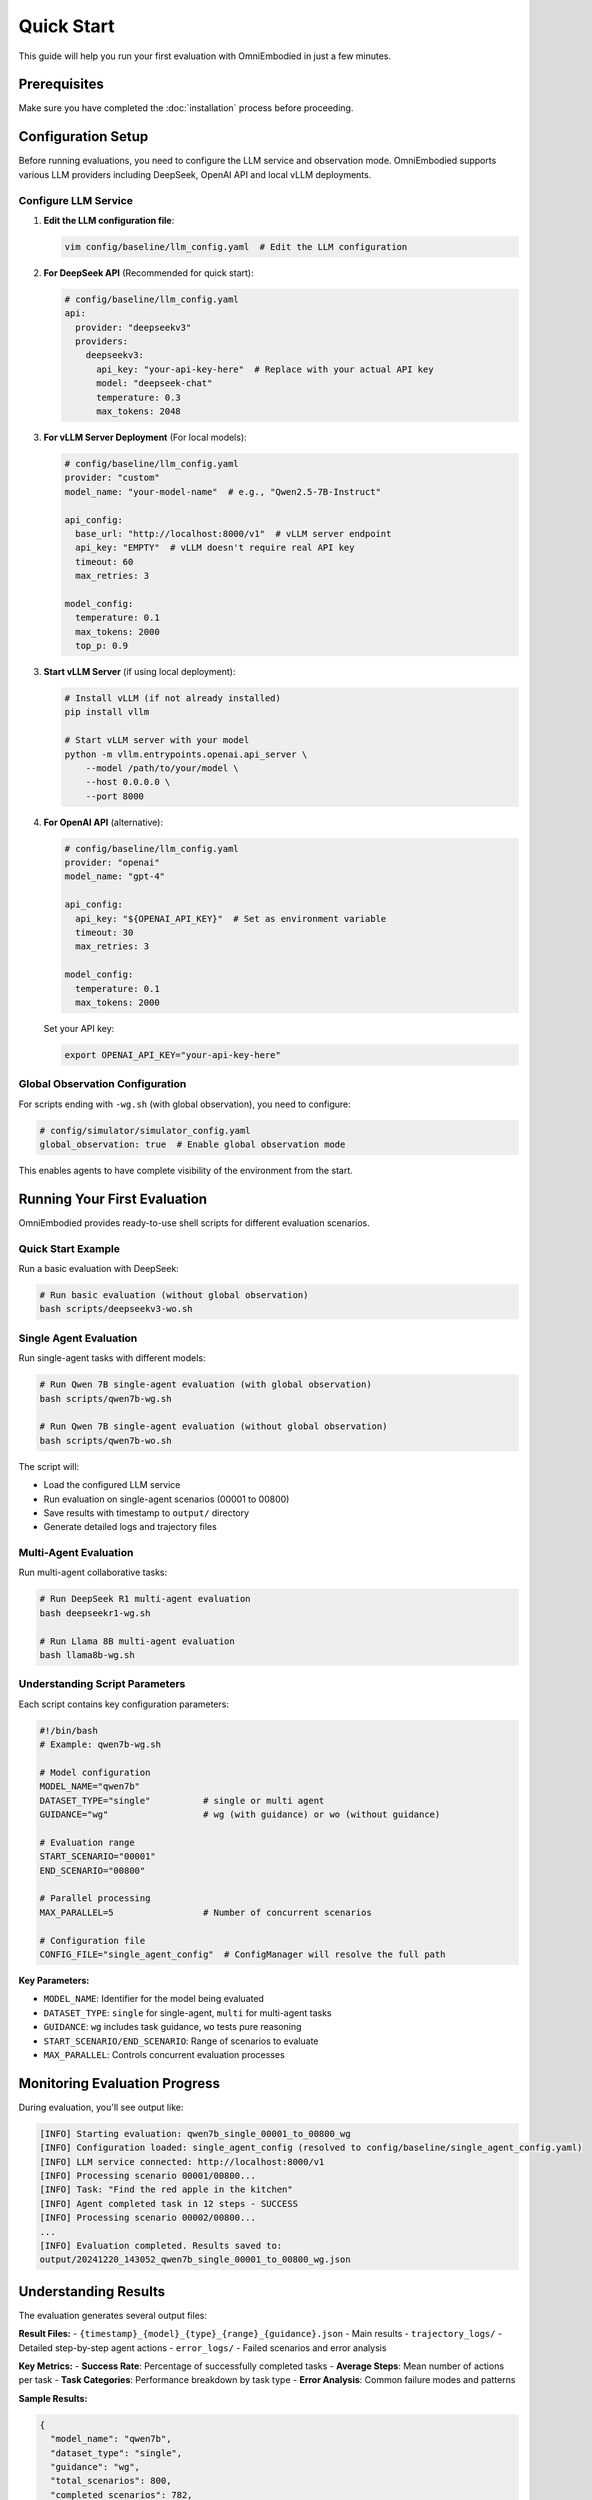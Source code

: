 Quick Start
===========

This guide will help you run your first evaluation with OmniEmbodied in just a few minutes.

Prerequisites
-------------

Make sure you have completed the :doc:`installation` process before proceeding.

Configuration Setup
--------------------

Before running evaluations, you need to configure the LLM service and observation mode. OmniEmbodied supports various LLM providers including DeepSeek, OpenAI API and local vLLM deployments.

Configure LLM Service
^^^^^^^^^^^^^^^^^^^^^^

1. **Edit the LLM configuration file**:

   .. code-block:: bash

      vim config/baseline/llm_config.yaml  # Edit the LLM configuration

2. **For DeepSeek API** (Recommended for quick start):

   .. code-block:: yaml

      # config/baseline/llm_config.yaml
      api:
        provider: "deepseekv3"
        providers:
          deepseekv3:
            api_key: "your-api-key-here"  # Replace with your actual API key
            model: "deepseek-chat"
            temperature: 0.3
            max_tokens: 2048

3. **For vLLM Server Deployment** (For local models):

   .. code-block:: yaml

      # config/baseline/llm_config.yaml
      provider: "custom"
      model_name: "your-model-name"  # e.g., "Qwen2.5-7B-Instruct"
      
      api_config:
        base_url: "http://localhost:8000/v1"  # vLLM server endpoint
        api_key: "EMPTY"  # vLLM doesn't require real API key
        timeout: 60
        max_retries: 3
      
      model_config:
        temperature: 0.1
        max_tokens: 2000
        top_p: 0.9

3. **Start vLLM Server** (if using local deployment):

   .. code-block:: bash

      # Install vLLM (if not already installed)
      pip install vllm

      # Start vLLM server with your model
      python -m vllm.entrypoints.openai.api_server \
          --model /path/to/your/model \
          --host 0.0.0.0 \
          --port 8000

4. **For OpenAI API** (alternative):

   .. code-block:: yaml

      # config/baseline/llm_config.yaml
      provider: "openai"
      model_name: "gpt-4"
      
      api_config:
        api_key: "${OPENAI_API_KEY}"  # Set as environment variable
        timeout: 30
        max_retries: 3
      
      model_config:
        temperature: 0.1
        max_tokens: 2000

   Set your API key:

   .. code-block:: bash

      export OPENAI_API_KEY="your-api-key-here"

Global Observation Configuration
^^^^^^^^^^^^^^^^^^^^^^^^^^^^^^^^^^

For scripts ending with ``-wg.sh`` (with global observation), you need to configure:

.. code-block:: yaml

   # config/simulator/simulator_config.yaml
   global_observation: true  # Enable global observation mode

This enables agents to have complete visibility of the environment from the start.

Running Your First Evaluation
------------------------------

OmniEmbodied provides ready-to-use shell scripts for different evaluation scenarios.

Quick Start Example
^^^^^^^^^^^^^^^^^^^

Run a basic evaluation with DeepSeek:

.. code-block:: bash

   # Run basic evaluation (without global observation)
   bash scripts/deepseekv3-wo.sh

Single Agent Evaluation
^^^^^^^^^^^^^^^^^^^^^^^^

Run single-agent tasks with different models:

.. code-block:: bash

   # Run Qwen 7B single-agent evaluation (with global observation)
   bash scripts/qwen7b-wg.sh

   # Run Qwen 7B single-agent evaluation (without global observation)  
   bash scripts/qwen7b-wo.sh

The script will:

- Load the configured LLM service
- Run evaluation on single-agent scenarios (00001 to 00800)
- Save results with timestamp to ``output/`` directory
- Generate detailed logs and trajectory files

Multi-Agent Evaluation
^^^^^^^^^^^^^^^^^^^^^^^

Run multi-agent collaborative tasks:

.. code-block:: bash

   # Run DeepSeek R1 multi-agent evaluation
   bash deepseekr1-wg.sh

   # Run Llama 8B multi-agent evaluation
   bash llama8b-wg.sh

Understanding Script Parameters
^^^^^^^^^^^^^^^^^^^^^^^^^^^^^^^

Each script contains key configuration parameters:

.. code-block:: bash

   #!/bin/bash
   # Example: qwen7b-wg.sh
   
   # Model configuration
   MODEL_NAME="qwen7b"
   DATASET_TYPE="single"          # single or multi agent
   GUIDANCE="wg"                  # wg (with guidance) or wo (without guidance)
   
   # Evaluation range
   START_SCENARIO="00001"
   END_SCENARIO="00800"
   
   # Parallel processing
   MAX_PARALLEL=5                 # Number of concurrent scenarios
   
   # Configuration file
   CONFIG_FILE="single_agent_config"  # ConfigManager will resolve the full path

**Key Parameters:**

- ``MODEL_NAME``: Identifier for the model being evaluated
- ``DATASET_TYPE``: ``single`` for single-agent, ``multi`` for multi-agent tasks
- ``GUIDANCE``: ``wg`` includes task guidance, ``wo`` tests pure reasoning
- ``START_SCENARIO/END_SCENARIO``: Range of scenarios to evaluate
- ``MAX_PARALLEL``: Controls concurrent evaluation processes

Monitoring Evaluation Progress
------------------------------

During evaluation, you'll see output like:

.. code-block:: text

   [INFO] Starting evaluation: qwen7b_single_00001_to_00800_wg
   [INFO] Configuration loaded: single_agent_config (resolved to config/baseline/single_agent_config.yaml)
   [INFO] LLM service connected: http://localhost:8000/v1
   [INFO] Processing scenario 00001/00800...
   [INFO] Task: "Find the red apple in the kitchen"
   [INFO] Agent completed task in 12 steps - SUCCESS
   [INFO] Processing scenario 00002/00800...
   ...
   [INFO] Evaluation completed. Results saved to: 
   output/20241220_143052_qwen7b_single_00001_to_00800_wg.json

Understanding Results
---------------------

The evaluation generates several output files:

**Result Files:**
- ``{timestamp}_{model}_{type}_{range}_{guidance}.json`` - Main results
- ``trajectory_logs/`` - Detailed step-by-step agent actions
- ``error_logs/`` - Failed scenarios and error analysis

**Key Metrics:**
- **Success Rate**: Percentage of successfully completed tasks
- **Average Steps**: Mean number of actions per task
- **Task Categories**: Performance breakdown by task type
- **Error Analysis**: Common failure modes and patterns

**Sample Results:**

.. code-block:: json

   {
     "model_name": "qwen7b",
     "dataset_type": "single", 
     "guidance": "wg",
     "total_scenarios": 800,
     "completed_scenarios": 782,
     "success_rate": 0.847,
     "average_steps": 8.3,
     "task_breakdown": {
       "direct_command": {"success_rate": 0.92, "count": 200},
       "attribute_reasoning": {"success_rate": 0.85, "count": 200},
       "tool_use": {"success_rate": 0.78, "count": 200},
       "compound_reasoning": {"success_rate": 0.73, "count": 200}
     }
   }

Common Configuration Options
----------------------------

You can customize evaluations by modifying configuration files:

**Agent Behavior** (configured via ``single_agent_config``):

.. code-block:: yaml

   agent_config:
     max_history: 20              # Conversation history length
     max_steps_per_task: 35       # Maximum actions per task
     
   environment_description:
     detail_level: 'full'         # full, basic, minimal
     show_object_properties: true # Include object attributes
     update_frequency: 0          # Update every step

**Execution Control**:

.. code-block:: yaml

   execution:
     max_total_steps: 400         # Total simulation steps
     timeout_seconds: 300         # Per-action timeout
     
   parallel_evaluation:
     max_parallel_scenarios: 5    # Concurrent evaluations

**Task Filtering**:

.. code-block:: yaml

   scenario_selection:
     task_filter:
       categories:                # Select specific task types
         - "direct_command" 
         - "attribute_reasoning"

Troubleshooting
---------------

**LLM Service Connection Issues:**

.. code-block:: bash

   # Test vLLM server connectivity
   curl -X POST http://localhost:8000/v1/chat/completions \
        -H "Content-Type: application/json" \
        -d '{"model":"your-model","messages":[{"role":"user","content":"Hello"}]}'

**Common Issues:**

- **"Connection refused"**: vLLM server not running or wrong port
- **"Model not found"**: Check model name in configuration matches vLLM server
- **"Out of memory"**: Reduce ``max_parallel_scenarios`` or use smaller model
- **Slow evaluation**: Check network latency to LLM service

**Debug Mode:**

Enable detailed logging for troubleshooting:

.. code-block:: yaml

   logging:
     level: "DEBUG"
     show_llm_details: true

Next Steps
----------

Once you've run your first evaluation:

**Explore Results:**
- Analyze performance by task category
- Compare different models and configurations
- Review trajectory logs for agent behavior insights

**Advanced Usage:**
- :doc:`user_guide/evaluation_framework` - Systematic evaluation strategies
- :doc:`user_guide/configuration` - Advanced configuration patterns
- :doc:`examples/index` - More evaluation examples

**Customize Evaluations:**
- :doc:`developer/extending` - Create custom agents
- :doc:`api/omnisimulator` - Use simulation API directly
- :doc:`user_guide/task_types` - Understand task categories

The quick start focuses on getting evaluations running quickly. For deeper understanding of the system components, see the detailed documentation sections. 